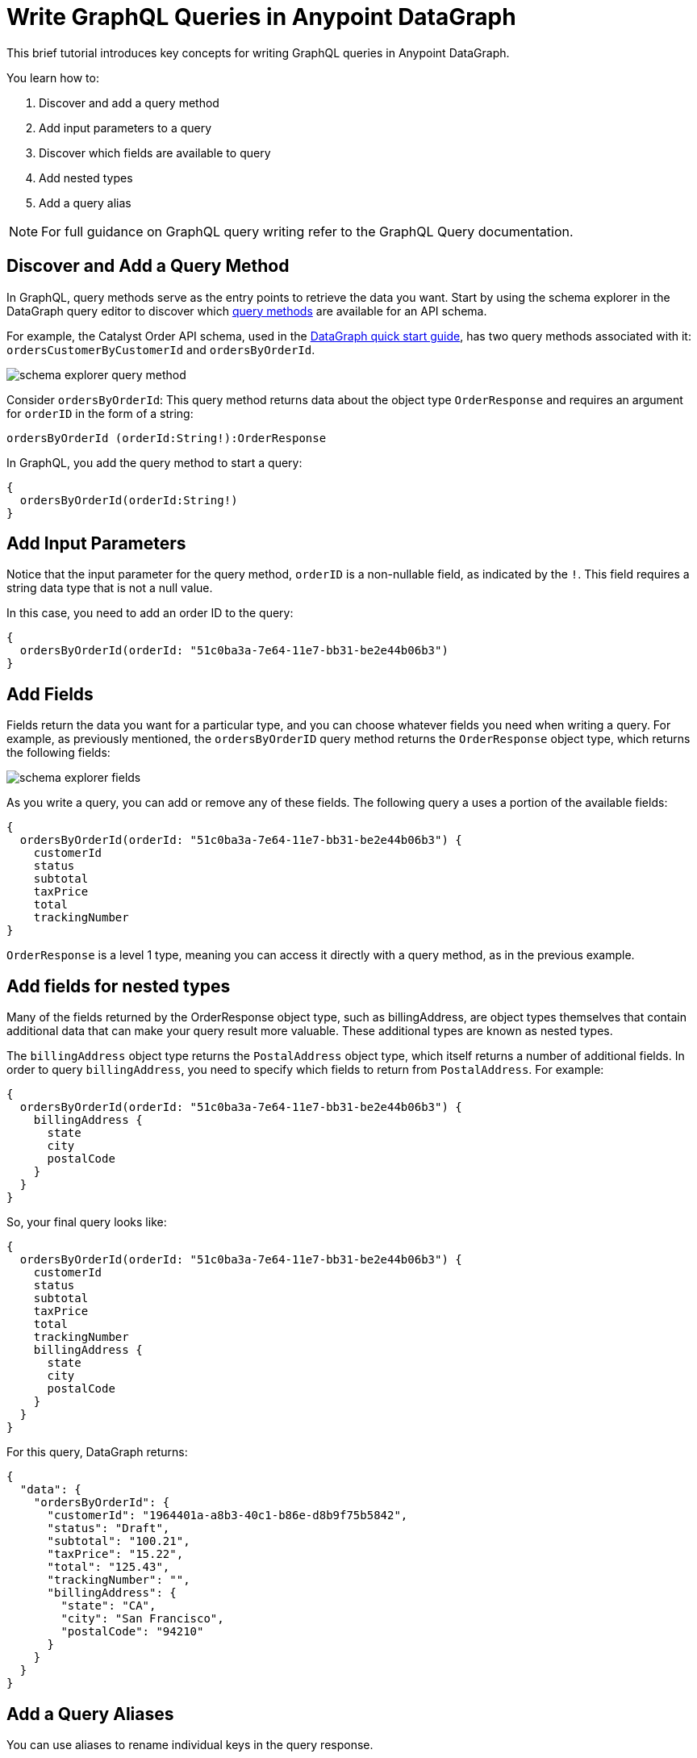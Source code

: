 = Write GraphQL Queries in Anypoint DataGraph

This brief tutorial introduces key concepts for writing GraphQL queries in Anypoint DataGraph.

You learn how to:

. Discover and add a query method
. Add input parameters to a query
. Discover which fields are available to query
. Add nested types
. Add a query alias

[NOTE]
--
For full guidance on GraphQL query writing refer to the GraphQL Query documentation.
--

== Discover and Add a Query Method

In GraphQL, query methods serve as the entry points to retrieve the data you want. Start by using the schema explorer in the DataGraph query editor to discover which xref:schemas.adoc#query-types-and-methods[query methods] are available for an API schema.

For example, the Catalyst Order API schema, used in the xref:datagraph-qsg.adoc[DataGraph quick start guide], has two query methods associated with it: `ordersCustomerByCustomerId` and `ordersByOrderId`.

image::schema-explorer-query-method.png[]

Consider `ordersByOrderId`: This query method returns data about the object type `OrderResponse` and requires an argument for `orderID` in the form of a string:

`ordersByOrderId (orderId:String!):OrderResponse`

In GraphQL, you add the query method to start a query:

[source]
--
{
  ordersByOrderId(orderId:String!)
}
--
== Add Input Parameters

Notice that the input parameter for the query method, `orderID` is a non-nullable field, as indicated by the `!`. This field requires a string data type that is not a null value.

In this case, you need to add an order ID to the query:

[source]
--
{
  ordersByOrderId(orderId: "51c0ba3a-7e64-11e7-bb31-be2e44b06b3")
}
--

== Add Fields

Fields return the data you want for a particular type, and you can choose whatever fields you need when writing a query. For example, as previously mentioned, the
`ordersByOrderID` query method returns the `OrderResponse` object type, which returns the following fields:

image::schema-explorer-fields.png[]

As you write a query, you can add or remove any of these fields. The following query a uses a portion of the available fields:

[source]
--
{
  ordersByOrderId(orderId: "51c0ba3a-7e64-11e7-bb31-be2e44b06b3") {
    customerId
    status
    subtotal
    taxPrice
    total
    trackingNumber
}
--

`OrderResponse` is a level 1 type, meaning you can access it directly with a query method, as in the previous example.

== Add fields for nested types

Many of the fields returned by the OrderResponse object type, such as billingAddress, are object types themselves that contain additional data that can make your query result more valuable. These additional types are known as nested types.

The `billingAddress` object type returns the `PostalAddress` object type, which itself returns a number of additional fields. In order to query `billingAddress`, you need to specify which fields to return from `PostalAddress`. For example:

[source]
--
{
  ordersByOrderId(orderId: "51c0ba3a-7e64-11e7-bb31-be2e44b06b3") {
    billingAddress {
      state
      city
      postalCode
    }
  }
}
--

So, your final query looks like:

[source]
--
{
  ordersByOrderId(orderId: "51c0ba3a-7e64-11e7-bb31-be2e44b06b3") {
    customerId
    status
    subtotal
    taxPrice
    total
    trackingNumber
    billingAddress {
      state
      city
      postalCode
    }
  }
}
--

For this query, DataGraph returns:

[source]
--
{
  "data": {
    "ordersByOrderId": {
      "customerId": "1964401a-a8b3-40c1-b86e-d8b9f75b5842",
      "status": "Draft",
      "subtotal": "100.21",
      "taxPrice": "15.22",
      "total": "125.43",
      "trackingNumber": "",
      "billingAddress": {
        "state": "CA",
        "city": "San Francisco",
        "postalCode": "94210"
      }
    }
  }
}
--

== Add a Query Aliases

You can use aliases to rename individual keys in the query response.

For example, you can rename the total key to `totalPrice` and the status key to `orderStatus` in only your query response.

[source]
--
{
  ordersByOrderId(orderId: "51c0ba3a-7e64-11e7-bb31-be2e44b06b3") {
    billingAddress {
      state
      city
      postalCode
    }
    totalPrice : total
    orderStatus : status
    }
  }
}
--

== Additional Resources

* https://graphql.org/learn/queries/[GraphQL Query Documentation^]
* xref:datagraph-terms.adoc[Anypoint DataGraph Terminology]
* xref:schemas.adoc[Understand the Elements in an API Schema]
* xref:query-unified-schema.adoc[Query the Unified Schema]
